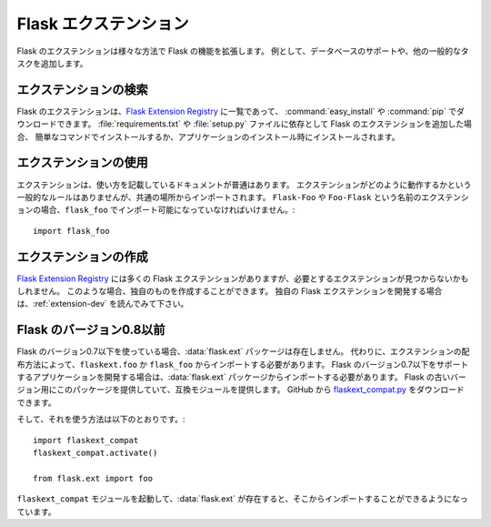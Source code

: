 .. _extensions:

.. Flask Extensions
   ================

Flask エクステンション
==========================

.. Flask extensions extend the functionality of Flask in various different
   ways.  For instance they add support for databases and other common tasks.

Flask のエクステンションは様々な方法で Flask の機能を拡張します。
例として、データベースのサポートや、他の一般的なタスクを追加します。

.. Finding Extensions
   ------------------

エクステンションの検索
---------------------

.. Flask extensions are listed on the `Flask Extension Registry`_ and can be
   downloaded with :command:`easy_install` or :command:`pip`.  If you add a Flask extension
   as dependency to your :file:`requirements.txt` or :file:`setup.py` file they are
   usually installed with a simple command or when your application installs.

Flask のエクステンションは、`Flask Extension Registry`_ に一覧であって、
:command:`easy_install` や :command:`pip` でダウンロードできます。
:file:`requirements.txt` や :file:`setup.py` ファイルに依存として Flask のエクステンションを追加した場合、
簡単なコマンドでインストールするか、アプリケーションのインストール時にインストールされます。

.. Using Extensions
   ----------------

エクステンションの使用
-------------------

.. Extensions typically have documentation that goes along that shows how to
   use it.  There are no general rules in how extensions are supposed to
   behave but they are imported from common locations.  If you have an
   extension called ``Flask-Foo`` or ``Foo-Flask`` it should be always
   importable from ``flask_foo``::

エクステンションは、使い方を記載しているドキュメントが普通はあります。
エクステンションがどのように動作するかという一般的なルールはありませんが、共通の場所からインポートされます。
``Flask-Foo`` や ``Foo-Flask`` という名前のエクステンションの場合、``flask_foo`` でインポート可能になっていなければいけません。::

    import flask_foo

.. Building Extensions
   -------------------

エクステンションの作成
-------------------------

.. While `Flask Extension Registry`_ contains many Flask extensions, you may not find
   an extension that fits your need. If this is the case, you can always create your own. 
   Consider reading :ref:`extension-dev` to develop your own Flask extension.

`Flask Extension Registry`_ には多くの Flask エクステンションがありますが、必要とするエクステンションが見つからないかもしれません。
このような場合、独自のものを作成することができます。
独自の Flask エクステンションを開発する場合は、:ref:`extension-dev` を読んでみて下さい。

.. Flask Before 0.8
   ----------------

Flask のバージョン0.8以前
----------------

.. If you are using Flask 0.7 or earlier the :data:`flask.ext` package will not
   exist, instead you have to import from ``flaskext.foo`` or ``flask_foo``
   depending on how the extension is distributed.  If you want to develop an
   application that supports Flask 0.7 or earlier you should still import
   from the :data:`flask.ext` package.  We provide you with a compatibility
   module that provides this package for older versions of Flask.  You can
   download it from GitHub: `flaskext_compat.py`_

Flask のバージョン0.7以下を使っている場合、:data:`flask.ext` パッケージは存在しません。
代わりに、エクステンションの配布方法によって、``flaskext.foo`` か ``flask_foo`` からインポートする必要があります。
Flask のバージョン0.7以下をサポートするアプリケーションを開発する場合は、:data:`flask.ext` パッケージからインポートする必要があります。
Flask の古いバージョン用にこのパッケージを提供していて、互換モジュールを提供します。
GitHub から `flaskext_compat.py`_ をダウンロードできます。

.. And here is how you can use it::

そして、それを使う方法は以下のとおりです。::

    import flaskext_compat
    flaskext_compat.activate()

    from flask.ext import foo

.. Once the ``flaskext_compat`` module is activated the :data:`flask.ext` will
   exist and you can start importing from there.

``flaskext_compat`` モジュールを起動して、:data:`flask.ext` が存在すると、そこからインポートすることができるようになっています。


.. _Flask Extension Registry: http://flask.pocoo.org/extensions/
.. _flaskext_compat.py: https://raw.githubusercontent.com/pallets/flask/master/scripts/flaskext_compat.py
